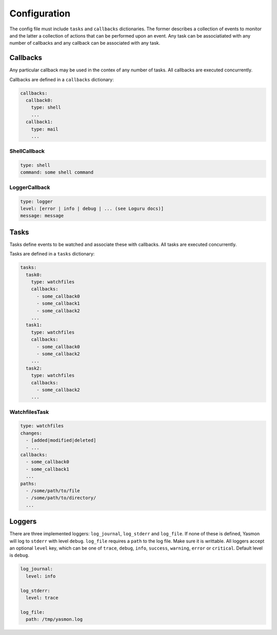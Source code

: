 Configuration
=============

The config file must include ``tasks`` and ``callbacks`` dictionaries.
The former describes a collection of events to monitor and the latter a
collection of actions that can be performed upon an event. Any task can
be associatiated with any number of callbacks and any callback can be
associated with any task. 

.. code-block:: yaml
    :caption: ~/.config/yasmon/config.yaml

    ---
    tasks:
      task0:
        type: watchfiles
        changes:
          - deleted
          - added
        callbacks:
          - callback0
        paths:
          - /some/path/to/directory/
      task1:
        type: watchfiles
        changes:
          - modified
        callbacks:
          - callback1
          - callback2
        paths:
          - /some/path/to/file1
    callbacks:
      callback0:
        type: shell
        command:  sleep 3; echo 'callback0 done'
      callback1:
        type: shell
        command:  sleep 6; echo 'callback1 done'
      callback2:
        type: shell
        command: sleep 3; echo 'callback2  done'

Callbacks
---------

Any particular callback may be used in the contex of any number of tasks.
All callbacks are executed concurrently.

Callbacks are defined in a ``callbacks`` dictionary:

.. code-block:: yaml

  callbacks:
    callback0:
      type: shell
      ...
    callback1:
      type: mail
      ...
  

ShellCallback
"""""""""""""

.. code-block:: yaml

  type: shell
  command: some shell command


LoggerCallback
""""""""""""""

.. code-block:: yaml

  type: logger
  level: [error | info | debug | ... (see Loguru docs)]
  message: message


Tasks
-----

Tasks define events to be watched and associate these with callbacks.
All tasks are executed concurrently.

Tasks are defined in a ``tasks`` dictionary:

.. code-block:: yaml

  tasks:
    task0:
      type: watchfiles
      callbacks:
        - some_callback0
        - some_callback1
        - some_callback2
      ...
    task1:
      type: watchfiles
      callbacks:
        - some_callback0
        - some_callback2
      ...
    task2:
      type: watchfiles
      callbacks:
        - some_callback2
      ...
  

WatchfilesTask
""""""""""""""

.. code-block:: yaml

  type: watchfiles
  changes:
    - [added|modified|deleted]
    - ...
  callbacks:
    - some_callback0
    - some_callback1
    ...
  paths:
    - /some/path/to/file
    - /some/path/to/directory/
    ...


Loggers
-------

There are three implemented loggers: ``log_journal``, ``log_stderr`` and ``log_file``.
If none of these is defined, Yasmon will log to ``stderr`` with level ``debug``.
``log_file`` requires a ``path`` to the log file. Make sure it is writtable.
All loggers accept an optional ``level`` key, which can be one of ``trace``,
``debug``, ``info``, ``success``, ``warning``, ``error`` or ``critical``.
Default level is ``debug``.

.. code-block:: yaml

  log_journal:
    level: info
  
  log_stderr:
    level: trace

  log_file:
    path: /tmp/yasmon.log
